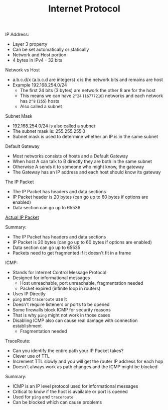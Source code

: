 #+TITLE: Internet Protocol

IP Address:
- Layer 3 property
- Can be set automatically or statically
- Network and Host portion
- 4 bytes in IPv4 - 32 bits

Network vs Host
- a.b.c.d/x (a.b.c.d are integers) x is the network bits and remains are host
- Example 192.168.254.0/24
  - The first 24 bits (3 bytes) are network the other 8 are for the host
  - This means we can have =2^24= (=16777216=) networks and each network has
    =2^8= (=255=) hosts
  - Also called a subnet

Subnet Mask
- 192.168.254.0/24 is also called a subnet
- The subnet mask is: 255.255.255.0
- Subnet mask is used to determine whether an IP is in the same subnet

Default Gateway
- Most networks consists of hosts and a Default Gateway
- When host A can talk to B directly they are both in the same subnet
- Otherwise A sends it to someone who might know, the gateway
- The Gateway has an IP address and each host should know its gateway

The IP Packet
- The IP Packet has headers and data sections
- IP Packet header is 20 bytes (can go up to 60 bytes if options are enabled)
- Data section can go up to 65536

[[https://en.wikipedia.org/wiki/IPv4#Packet_structure][Actual IP Packet]]

Summary:
- The IP Packet has headers and data sections
- IP Packet is 20 bytes (can go up to 60 bytes if options are enabled)
- Data section can go up to 65535
- Packets need to get fragmented if it doesn't fit in a frame

ICMP:
- Stands for Internet Control Message Protocol
- Designed for informational messages
  - Host unreachable, port unreachable, fragmentation needed
  - Packet expired (infinite loop in routers)
- Uses IP Directly
- ~ping~ and ~traceroute~ use it
- Doesn't require listeners or ports to be opened
- Some firewalls block ICMP for security reasons
- That is why ~ping~ might not work in those cases
- Disabling ICMP also can cause real damage with connection establishment
  - Fragmentation needed

TraceRoute:
- Can you identify the entire path your IP Packet takes?
- Clever use of TTL
- Increment TTL slowly and you will get the router IP address for each hop
- Doesn't always work as path changes and the ICMP might be blocked

Summary:
- ICMP is an IP level protocol used for informational messages
- Critical to know if the host is available or port is opened
- Used for ~ping~ and ~traceroute~
- Can be blocked which can cause problems
